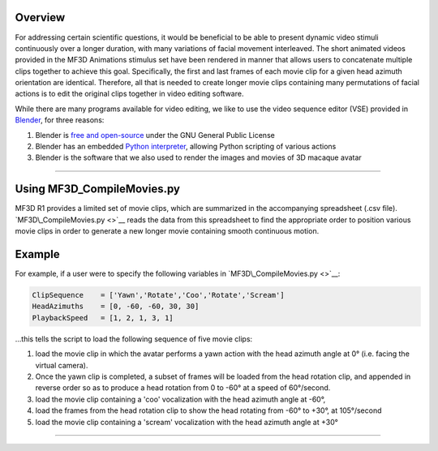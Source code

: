 Overview
========

For addressing certain scientific questions, it would be beneficial to
be able to present dynamic video stimuli continuously over a longer
duration, with many variations of facial movement interleaved. The short
animated videos provided in the MF3D Animations stimulus set have been
rendered in manner that allows users to concatenate multiple clips
together to achieve this goal. Specifically, the first and last frames
of each movie clip for a given head azimuth orientation are identical.
Therefore, all that is needed to create longer movie clips containing
many permutations of facial actions is to edit the original clips
together in video editing software.

While there are many programs available for video editing, we like to
use the video sequence editor (VSE) provided in
`Blender <https://www.blender.org/>`__, for three reasons:

1. Blender is `free and
   open-source <https://www.blender.org/about/license/>`__ under the GNU
   General Public License

2. Blender has an embedded `Python
   interpreter <https://docs.blender.org/api/current/>`__, allowing
   Python scripting of various actions

3. Blender is the software that we also used to render the images and
   movies of 3D macaque avatar

--------------

Using MF3D\_CompileMovies.py
============================

MF3D R1 provides a limited set of movie clips, which are summarized in
the accompanying spreadsheet (.csv file). `MF3D\_CompileMovies.py <>`__
reads the data from this spreadsheet to find the appropriate order to
position various movie clips in order to generate a new longer movie
containing smooth continuous motion.

Example
=======

For example, if a user were to specify the following variables in
`MF3D\_CompileMovies.py <>`__:

.. code:: python

    ClipSequence    = ['Yawn','Rotate','Coo','Rotate','Scream']     
    HeadAzimuths    = [0, -60, -60, 30, 30]      
    PlaybackSpeed   = [1, 2, 1, 3, 1]

...this tells the script to load the following sequence of five movie
clips:

1. load the movie clip in which the avatar performs a yawn action with
   the head azimuth angle at 0° (i.e. facing the virtual camera).

2. Once the yawn clip is completed, a subset of frames will be loaded
   from the head rotation clip, and appended in reverse order so as to
   produce a head rotation from 0 to -60° at a speed of 60°/second.

3. load the movie clip containing a 'coo' vocalization with the head
   azimuth angle at -60°,

4. load the frames from the head rotation clip to show the head rotating
   from -60° to +30°, at 105°/second

5. load the movie clip containing a 'scream' vocalization with the head
   azimuth angle at +30°

--------------
